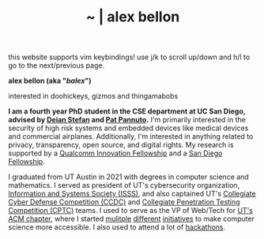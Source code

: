 #+TITLE: ~ | alex bellon
#+OPTIONS: title:nil
#+OPTIONS: \n:t

#+ATTR_HTML: :class hint
this website supports vim keybindings! use j/k to scroll up/down and h/l to go to the next/previous page.

#+HTML: <div class="main">

#+ATTR_HTML: :class profile
#+ATTR_HTML: :alt a cropped photo of alex pretending to ride a frog statue at a zoo. they have on a black hoodie, a snapback hat, patterened colorful pants, and black sneakers. they have their hand up as if they are a rodeo cowboy.
[[./images/profile/frog.jpg]]

#+ATTR_HTML: :class title
*alex bellon (aka "/balex/")*

#+ATTR_HTML: :class subtitle
interested in doohickeys, gizmos and thingamabobs

#+HTML: <div class="intro">
*I am a fourth year PhD student in the CSE department at UC San Diego, advised by [[https://cseweb.ucsd.edu/~dstefan/][Deian Stefan]] and [[https://patpannuto.com/][Pat Pannuto]].* I'm primarily interested in the security of high risk systems and embedded devices like medical devices and commercial airplanes. Additionally, I'm interested in anything related to privacy, transparency, open source, and digital rights. My research is supported by a [[https://www.qualcomm.com/research/university-relations/innovation-fellowship/winners][Qualcomm Innovation Fellowship]] and a [[https://cse.ucsd.edu/graduate/san-diego-and-cota-robles-fellowships][San Diego Fellowship]].

I graduated from UT Austin in 2021 with degrees in computer science and mathematics. I served as president of UT's cybersecurity organization, [[https://www.isss.io/][Information and Systems Society (ISSS)]], and also captained UT's [[https://www.nationalccdc.org/][Collegiate Cyber Defense Competition (CCDC)]] and [[https://nationalcptc.org/][Collegiate Penetration Testing Competition (CPTC)]] teams. I used to serve as the VP of Web/Tech for [[https://www.texasacm.org/][UT's ACM chapter]], where I started [[https://github.com/UTACM/CS101][mulitple]] [[https://github.com/UTACM/Web-Workshop][different]] [[https://www.texasacm.org/AtoZ][initiatives]] to make computer science more accessible. I also used to attend a lot of [[https://devpost.com/alex-bellon][hackathons]].
#+HTML: </div>

#+HTML: </div>
